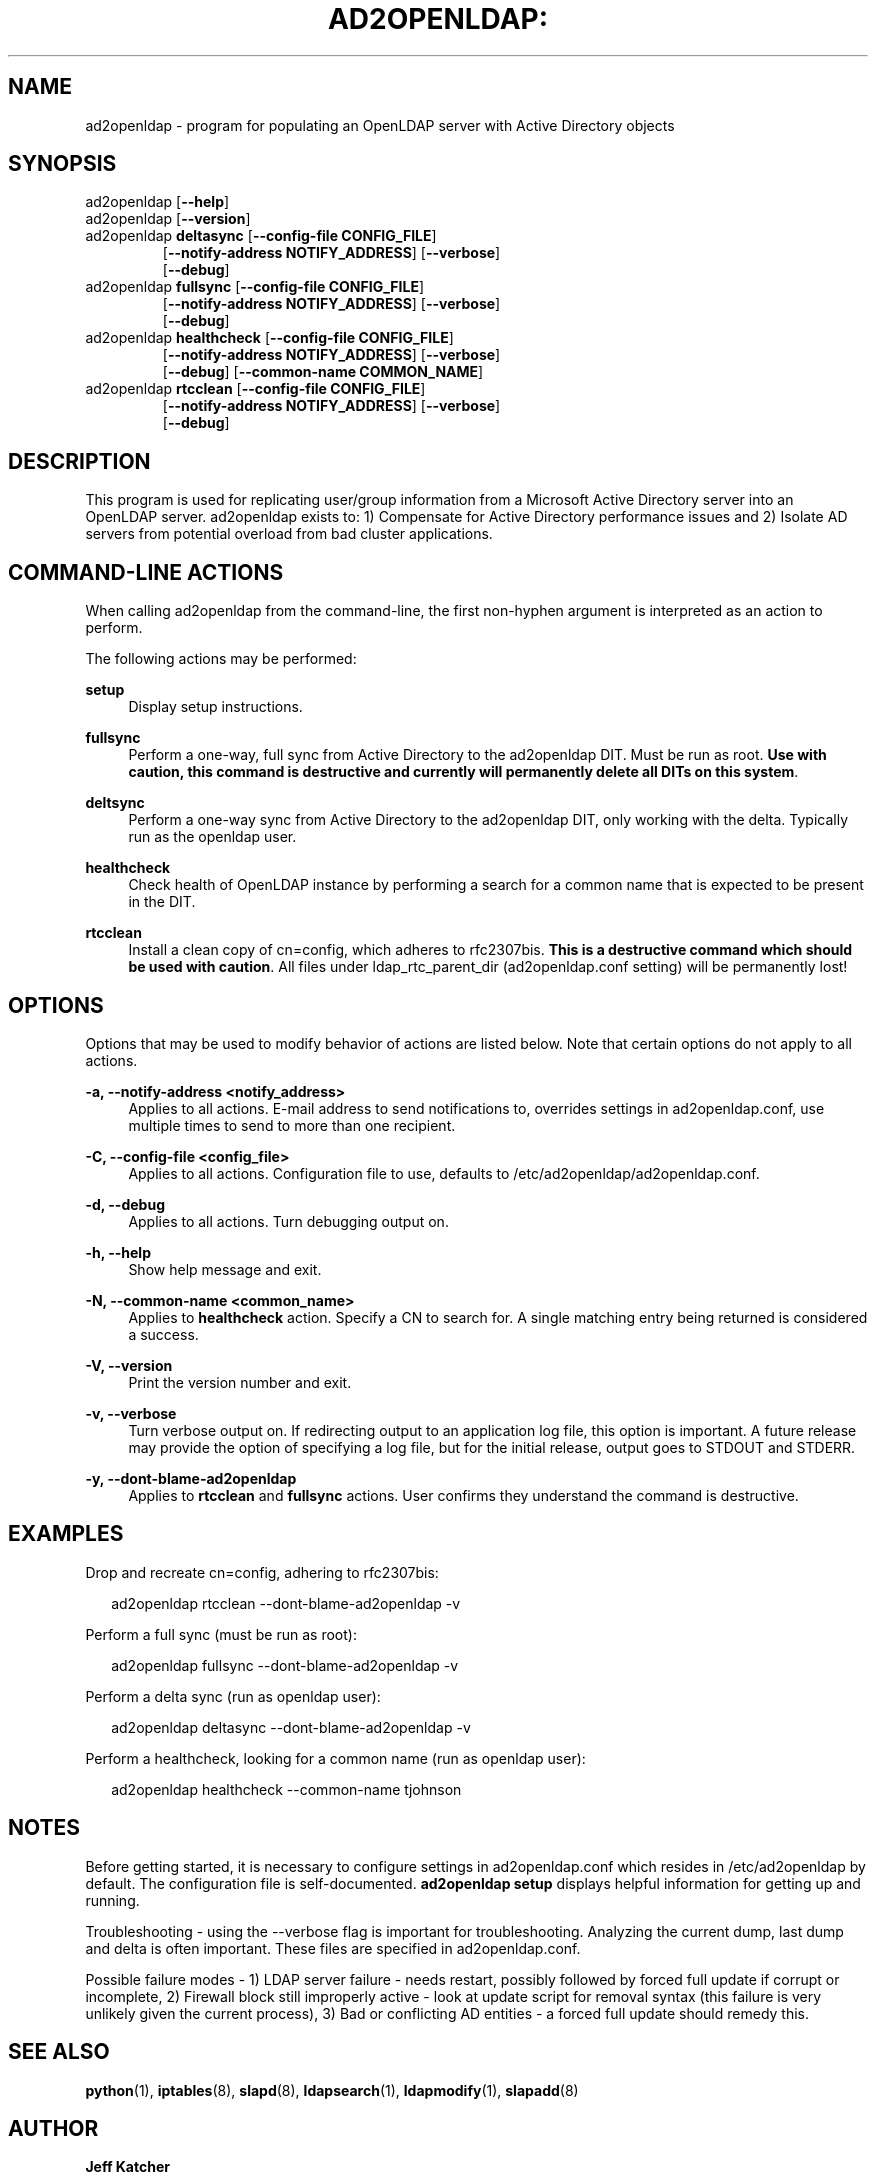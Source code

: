 .TH AD2OPENLDAP: "8" "" "December 2012" "December 2012"

.SH "NAME"
ad2openldap \- program for populating an OpenLDAP server with Active Directory objects
.LP
.LP
.SH "SYNOPSIS"
.TP
ad2openldap [\fB--help\fR]
.TP
ad2openldap [\fB--version\fR]
.TP
ad2openldap \fBdeltasync\fR [\fB--config-file CONFIG_FILE\fR]
               [\fB--notify-address NOTIFY_ADDRESS\fR] [\fB--verbose\fR]
               [\fB--debug\fR]
.TP
ad2openldap \fBfullsync\fR [\fB--config-file CONFIG_FILE\fR]
              [\fB--notify-address NOTIFY_ADDRESS\fR] [\fB--verbose\fR]
              [\fB--debug\fR]
.TP
ad2openldap \fBhealthcheck\fR [\fB--config-file CONFIG_FILE\fR]
                 [\fB--notify-address NOTIFY_ADDRESS\fR] [\fB--verbose\fR]
                 [\fB--debug\fR] [\fB--common-name COMMON_NAME\fR]
.TP
ad2openldap \fBrtcclean\fR [\fB--config-file CONFIG_FILE\fR]
              [\fB--notify-address NOTIFY_ADDRESS\fR] [\fB--verbose\fR]
              [\fB--debug\fR]

.SH "DESCRIPTION"
This program is used for replicating user/group information from a Microsoft
Active Directory server into an OpenLDAP server. ad2openldap exists to: 1) 
Compensate for Active Directory performance issues and 2) Isolate AD servers 
from potential overload from bad cluster applications.

.SH "COMMAND-LINE ACTIONS"
.PP
When calling ad2openldap from the command-line, the first non-hyphen argument 
is interpreted as an action to perform.
.PP
The following actions may be performed:
.PP
\fBsetup\fR
.RS 4
Display setup instructions.
.RE
.PP
\fBfullsync\fR
.RS 4
Perform a one-way, full sync from Active Directory to the ad2openldap DIT. 
Must be run as root.  \fBUse with caution, this command is destructive and 
currently will permanently delete all DITs on this system\fR.
.RE
.PP
\fBdeltsync\fR
.RS 4
Perform a one-way sync from Active Directory to the ad2openldap DIT, 
only working with the delta.  Typically run as the openldap user.
.RE
.PP
\fBhealthcheck\fR
.RS 4
Check health of OpenLDAP instance by performing a search for a common name 
that is expected to be present in the DIT.
.RE
.PP
\fBrtcclean\fR
.RS 4
Install a clean copy of cn=config, which adheres to rfc2307bis. 
\fBThis is a destructive command which should be used with caution\fR. 
All files under ldap_rtc_parent_dir (ad2openldap.conf setting) 
will be permanently lost!
.RE
.PP

.SH "OPTIONS"
.PP
Options that may be used to modify behavior of actions are listed below.  Note 
that certain options do not apply to all actions.
.PP
\fB-a, --notify-address <notify_address>\fR
.RS 4
Applies to all actions. E-mail address to send notifications to, overrides
settings in ad2openldap.conf, use multiple times to send to more than 
one recipient.
.RE
.PP
\fB-C, --config-file <config_file>\fR
.RS 4
Applies to all actions.  Configuration file to use, defaults to /etc/ad2openldap/ad2openldap.conf.
.RE
.PP
\fB-d, --debug\fR
.RS 4
Applies to all actions.  Turn debugging output on. 
.RE
.PP
\fB-h, --help\fR
.RS 4
Show help message and exit.
.RE
.PP
\fB-N, --common-name <common_name>\fR
.RS 4
Applies to \fBhealthcheck\fR action.  Specify a CN to search for. 
A single matching entry being returned is considered a success.
.RE
.PP
\fB-V, --version\fR
.RS 4
Print the version number and exit.
.RE
.PP
\fB-v, --verbose\fR
.RS 4
Turn verbose output on. If redirecting output to an application log file, 
this option is important. A future release may provide the option of specifying 
a log file, but for the initial release, output goes to STDOUT and STDERR.
.RE
.PP
\fB-y, --dont-blame-ad2openldap\fR
.RS 4
Applies to \fBrtcclean\fR and \fBfullsync\fR actions.  User confirms they understand 
the command is destructive. 
.RE
.PP
.SH "EXAMPLES"
Drop and recreate cn=config, adhering to rfc2307bis:
.PP
.RS 2
ad2openldap rtcclean --dont-blame-ad2openldap -v
.RE
.PP
Perform a full sync (must be run as root):
.PP
.RS 2
ad2openldap fullsync --dont-blame-ad2openldap -v
.RE
.PP
Perform a delta sync (run as openldap user):
.PP
.RS 2
ad2openldap deltasync --dont-blame-ad2openldap -v
.RE
.PP
Perform a healthcheck, looking for a common name (run as openldap user):
.PP
.RS 2
ad2openldap healthcheck --common-name tjohnson
.RE
.SH "NOTES"
Before getting started, it is necessary to configure settings in ad2openldap.conf 
which resides in /etc/ad2openldap by default.  The configuration file is 
self-documented.  \fBad2openldap setup\fR displays helpful information for 
getting up and running.
.PP
Troubleshooting - using the --verbose flag is important for troubleshooting.  
Analyzing the current dump, last dump and delta is often important.  These 
files are specified in ad2openldap.conf.
.PP
Possible failure modes - 1) LDAP server failure - needs restart, possibly 
followed by forced full update if corrupt or incomplete, 2) Firewall 
block still improperly active - look at update script for removal syntax 
(this failure is very unlikely given the current process), 3) Bad or 
conflicting AD entities - a forced full update should remedy this.
.SH "SEE ALSO"
.PP

\fBpython\fR(1),
\fBiptables\fR(8),
\fBslapd\fR(8),
\fBldapsearch\fR(1),
\fBldapmodify\fR(1),
\fBslapadd\fR(8)

.SH "AUTHOR"
.PP
\fBJeff Katcher\fR 
.RS 4
Author
.RE
\fBBrian Hodges <bhodges@fhcrc.org>\fR
.RS 4
Maintainer
.RE
\fBDirk Petersen\fR 
.RS 4
Contributor
.RE
.SH "COPYRIGHT"
.br
.PP
Copyright 2011\-2012 Jeff Katcher\&.
.PP


